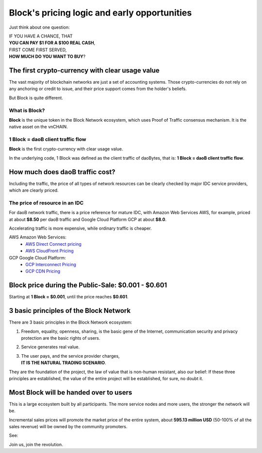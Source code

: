 .. _block_pricing:

Block's pricing logic and early opportunities
=============================================

Just think about one question:

| IF YOU HAVE A CHANCE, THAT
| **YOU CAN PAY $1 FOR A $100 REAL CASH**,
| FIRST COME FIRST SERVED,
| **HOW MUCH DO YOU WANT TO BUY**?


The first crypto-currency with clear usage value
------------------------------------------------

The vast majority of blockchain networks are just a set of accounting systems.
Those crypto-currencies do not rely on any anchoring or credit to issue,
and their price support comes from the holder's beliefs.

But Block is quite different.


What is Block?
______________

**Block** is the unique token in the Block Network ecosystem,
which uses Proof of Traffic consensus mechanism.
It is the native asset on the vnCHAIN.


1 Block = daoB client traffic flow
___________________________________

**Block** is the first crypto-currency with clear usage value.

In the underlying code, 1 Block was defined as the client traffic of daoBytes,
that is: **1 Block = daoB client traffic flow**.



How much does daoB traffic cost?
---------------------------------

Including the traffic,
the price of all types of network resources can be clearly checked
by major IDC service providers,
which are clearly priced.



The price of resource in an IDC
_______________________________

For daoB network traffic, there is a price reference for mature IDC,
with Amazon Web Services AWS, for example, priced at about **$8.50** per daoB traffic
and Google Cloud Platform GCP at about **$8.0**.

Accelerating traffic is more expensive, while ordinary traffic is cheaper.

AWS Amazon Web Services:
   - `AWS Direct Connect pricing`_
   - `AWS CloudFront Pricing`_

GCP Google Cloud Platform:
   - `GCP Interconnect Pricing`_
   - `GCP CDN Pricing`_

.. _AWS Direct Connect pricing: https://aws.amazon.com/directconnect/pricing/
.. _AWS CloudFront Pricing: https://aws.amazon.com/cloudfront/pricing/
.. _GCP Interconnect Pricing: https://cloud.google.com/interconnect/
.. _GCP CDN Pricing: https://cloud.google.com/cdn/pricing/



Block price during the Public-Sale: $0.001 - $0.601
---------------------------------------------------

Starting at **1 Block = $0.001**, until the price reaches **$0.601**.



3 basic principles of the Block Network
----------------------------------------

There are 3 basic principles in the Block Network ecosystem:

#. Freedom, equality, openness, sharing, is the basic gene of the Internet,
   communication security and privacy protection are the basic rights of users.
#. Service generates real value.
#. | The user pays, and the service provider charges,
   | **IT IS THE NATURAL TRADING SCENARIO**.

They are the foundation of the project,
the law of value that is non-human resistant,
also our belief:
If these three principles are established,
the value of the entire project will be established, for sure, no doubt it.



Most Block will be handed over to users
---------------------------------------

This is a large ecosystem built by all participants.
The more service nodes and more users, the stronger the network will be.

Incremental sales prices will promote the market price of the entire system,
about **595.13 million USD** (50-100% of all the sales revenue)
will be owned by the community promoters.

See:

Join us, join the revolution.
